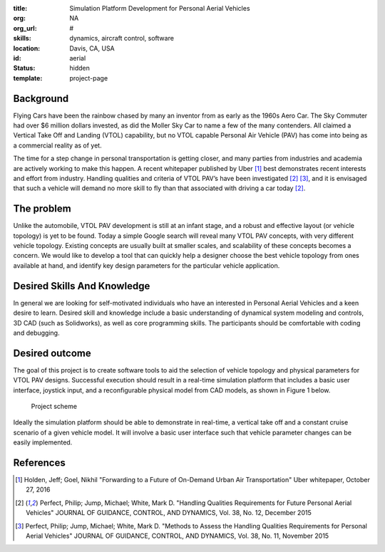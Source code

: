 :title: Simulation Platform Development for Personal Aerial Vehicles
:org: NA
:org_url: #
:skills: dynamics, aircraft control, software
:location: Davis, CA, USA
:id: aerial
:status: hidden
:template: project-page

Background
==========

Flying Cars have been the rainbow chased by many an inventor from as early as
the 1960s Aero Car. The Sky Commuter had over $6 million dollars invested, as
did the Moller Sky Car to name a few of the many contenders. All claimed a
Vertical Take Off and Landing (VTOL) capability, but no VTOL capable Personal
Air Vehicle (PAV) has come into being as a commercial reality as of yet.

The time for a step change in personal transportation is getting closer, and
many parties from industries and academia are actively working to make this
happen. A recent whitepaper published by Uber [1]_ best demonstrates recent
interests and effort from industry. Handling qualities and criteria of VTOL
PAV’s have been investigated [2]_ [3]_, and it is envisaged that such a vehicle
will demand no more skill to fly than that associated with driving a car today
[2]_.

The problem
===========

Unlike the automobile, VTOL PAV development is still at an infant stage, and a
robust and effective layout (or vehicle topology) is yet to be found. Today a
simple Google search will reveal many VTOL PAV concepts, with very different
vehicle topology. Existing concepts are usually built at smaller scales, and
scalability of these concepts becomes a concern. We would like to develop a
tool that can quickly help a designer choose the best vehicle topology from
ones available at hand, and identify key design parameters for the particular
vehicle application.

Desired Skills And Knowledge
============================

In general we are looking for self-motivated individuals who have an interested
in Personal Aerial Vehicles and a keen desire to learn. Desired skill and
knowledge include a basic understanding of dynamical system modeling and
controls, 3D CAD (such as Solidworks), as well as core programming skills. The
participants should be comfortable with coding and debugging.

Desired outcome
===============

The goal of this project is to create software tools to aid the selection of
vehicle topology and physical parameters for VTOL PAV designs. Successful
execution should result in a real-time simulation platform that includes a
basic user interface, joystick input, and a reconfigurable physical model from
CAD models, as shown in Figure 1 below.

.. figure:: {filename}/images/aerial-01.jpg
   :width: 400px

   Project scheme

Ideally the simulation platform should be able to demonstrate in real-time, a
vertical take off and a constant cruise scenario of a given vehicle model. It
will involve a basic user interface such that vehicle parameter changes can be
easily implemented.

References
==========

.. [1] Holden, Jeff; Goel, Nikhil "Forwarding to a Future of On-Demand Urban
       Air Transportation" Uber whitepaper, October 27, 2016
.. [2] Perfect, Philip; Jump, Michael; White, Mark D. "Handling Qualities
       Requirements for Future Personal Aerial Vehicles" JOURNAL OF GUIDANCE,
       CONTROL, AND DYNAMICS, Vol. 38, No. 12, December 2015
.. [3] Perfect, Philip; Jump, Michael; White, Mark D. "Methods to Assess the
       Handling Qualities Requirements for Personal Aerial Vehicles" JOURNAL OF
       GUIDANCE, CONTROL, AND DYNAMICS, Vol. 38, No. 11, November 2015
